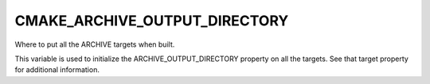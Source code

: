 CMAKE_ARCHIVE_OUTPUT_DIRECTORY
------------------------------

Where to put all the ARCHIVE targets when built.

This variable is used to initialize the ARCHIVE_OUTPUT_DIRECTORY
property on all the targets.  See that target property for additional
information.

